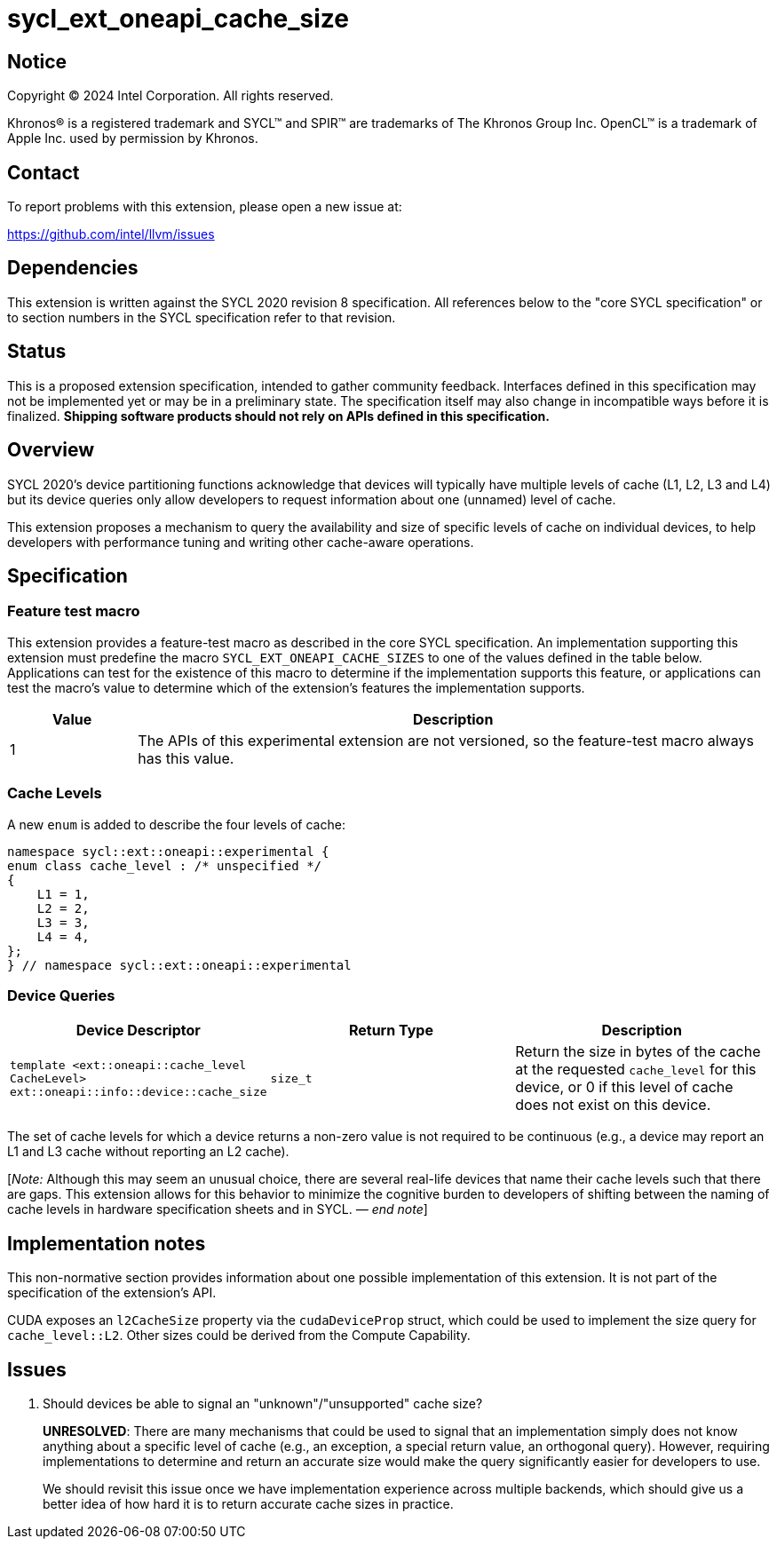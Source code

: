 = sycl_ext_oneapi_cache_size

:source-highlighter: coderay
:coderay-linenums-mode: table

// This section needs to be after the document title.
:doctype: book
:toc2:
:toc: left
:encoding: utf-8
:lang: en
:dpcpp: pass:[DPC++]
:endnote: &#8212;{nbsp}end{nbsp}note

// Set the default source code type in this document to C++,
// for syntax highlighting purposes.  This is needed because
// docbook uses c++ and html5 uses cpp.
:language: {basebackend@docbook:c++:cpp}


== Notice

[%hardbreaks]
Copyright (C) 2024 Intel Corporation.  All rights reserved.

Khronos(R) is a registered trademark and SYCL(TM) and SPIR(TM) are trademarks
of The Khronos Group Inc.  OpenCL(TM) is a trademark of Apple Inc. used by
permission by Khronos.


== Contact

To report problems with this extension, please open a new issue at:

https://github.com/intel/llvm/issues


== Dependencies

This extension is written against the SYCL 2020 revision 8 specification.  All
references below to the "core SYCL specification" or to section numbers in the
SYCL specification refer to that revision.


== Status

This is a proposed extension specification, intended to gather community
feedback.  Interfaces defined in this specification may not be implemented yet
or may be in a preliminary state.  The specification itself may also change in
incompatible ways before it is finalized.  *Shipping software products should
not rely on APIs defined in this specification.*


== Overview

SYCL 2020's device partitioning functions acknowledge that devices will
typically have multiple levels of cache (L1, L2, L3 and L4) but its device
queries only allow developers to request information about one (unnamed) level
of cache.

This extension proposes a mechanism to query the availability and size of
specific levels of cache on individual devices, to help developers with
performance tuning and writing other cache-aware operations.


== Specification

=== Feature test macro

This extension provides a feature-test macro as described in the core SYCL
specification.  An implementation supporting this extension must predefine the
macro `SYCL_EXT_ONEAPI_CACHE_SIZES` to one of the values defined in the table
below.  Applications can test for the existence of this macro to determine if
the implementation supports this feature, or applications can test the macro's
value to determine which of the extension's features the implementation
supports.


[%header,cols="1,5"]
|===
|Value
|Description

|1
|The APIs of this experimental extension are not versioned, so the
 feature-test macro always has this value.
|===


=== Cache Levels

A new `enum` is added to describe the four levels of cache:

[source,c++]
----
namespace sycl::ext::oneapi::experimental {
enum class cache_level : /* unspecified */
{
    L1 = 1,
    L2 = 2,
    L3 = 3,
    L4 = 4,
};
} // namespace sycl::ext::oneapi::experimental
----


=== Device Queries

[%header,cols="1,5,5"]
|===
|Device Descriptor
|Return Type
|Description

|`template <ext::oneapi::cache_level CacheLevel>
 ext::oneapi::info::device::cache_size`
|`size_t`
|Return the size in bytes of the cache at the requested `cache_level` for this
device, or 0 if this level of cache does not exist on this device.

|===

The set of cache levels for which a device returns a non-zero value is not
required to be continuous (e.g., a device may report an L1 and L3 cache without
reporting an L2 cache).

[_Note:_ Although this may seem an unusual choice, there are several real-life
devices that name their cache levels such that there are gaps. This extension
allows for this behavior to minimize the cognitive burden to developers of
shifting between the naming of cache levels in hardware specification sheets
and in SYCL. _{endnote}_]


== Implementation notes

This non-normative section provides information about one possible
implementation of this extension.  It is not part of the specification of the
extension's API.

CUDA exposes an `l2CacheSize` property via the `cudaDeviceProp` struct, which
could be used to implement the size query for `cache_level::L2`. Other sizes
could be derived from the Compute Capability.


== Issues

. Should devices be able to signal an "unknown"/"unsupported" cache size?
+
--
*UNRESOLVED*:
There are many mechanisms that could be used to signal that an implementation
simply does not know anything about a specific level of cache (e.g.,
an exception, a special return value, an orthogonal query). However, requiring
implementations to determine and return an accurate size would make the query
significantly easier for developers to use.

We should revisit this issue once we have implementation experience across
multiple backends, which should give us a better idea of how hard it is to
return accurate cache sizes in practice.
--
